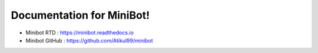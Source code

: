 Documentation for MiniBot!
===========================

 .. |docs| image:: https://readthedocs.org/projects/minibot/badge/?version=latest
 .. |minibot| image:: https://img.shields.io/badge/minibot-OK-brightgreen.svg

|docs| |minibot|


- Minibot RTD : https://minibot.readthedocs.io

- Minibot GitHub : https://github.com/Atikul99/minibot
